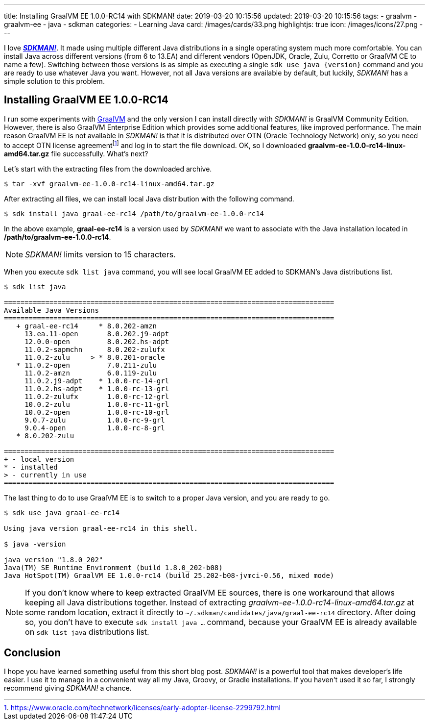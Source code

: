 ---
title: Installing GraalVM EE 1.0.0-RC14 with SDKMAN!
date: 2019-03-20 10:15:56
updated: 2019-03-20 10:15:56
tags:
    - graalvm
    - graalvm-ee
    - java
    - sdkman
categories:
    - Learning Java
card: /images/cards/33.png
highlightjs: true
icon: /images/icons/27.png
---

I love https://sdkman.io/[*_SDKMAN!_*]. It made using multiple different Java distributions in a single operating system much more
comfortable. You can install Java across different versions (from 6 to 13.EA) and different vendors (OpenJDK,
Oracle, Zulu, Corretto or GraalVM CE to name a few). Switching between those versions is as simple as executing
a single `sdk use java {version}` command and you are ready to use whatever Java you want. However, not all
Java versions are available by default, but luckily, _SDKMAN!_ has a simple solution to this problem.

++++
<!-- more -->
++++

== Installing GraalVM EE 1.0.0-RC14

I run some experiments with https://www.graalvm.org/[GraalVM] and the only version I can install directly with
_SDKMAN!_ is GraalVM Community Edition. However, there is also GraalVM Enterprise Edition which provides some
additional features, like improved performance. The main reason GraalVM EE is not available in _SDKMAN!_ is
that it is distributed over OTN (Oracle Technology Network) only, so you need to accept OTN license agreementfootnote:[https://www.oracle.com/technetwork/licenses/early-adopter-license-2299792.html]
and log in to start the file download. OK, so I downloaded *graalvm-ee-1.0.0-rc14-linux-amd64.tar.gz* file
successfully. What's next?

Let's start with the extracting files from the downloaded archive.

[source,bash]
----
$ tar -xvf graalvm-ee-1.0.0-rc14-linux-amd64.tar.gz
----

After extracting all files, we can install local Java distribution with the following command.

[source,bash]
----
$ sdk install java graal-ee-rc14 /path/to/graalvm-ee-1.0.0-rc14
----

In the above example, *graal-ee-rc14* is a version used by _SDKMAN!_ we want to associate with the Java
installation located in */path/to/graalvm-ee-1.0.0-rc14*.

NOTE: _SDKMAN!_ limits version to 15 characters.

When you execute `sdk list java` command, you will see local GraalVM EE added to SDKMAN's Java distributions list.

[source,bash]
----
$ sdk list java

================================================================================
Available Java Versions
================================================================================
   + graal-ee-rc14     * 8.0.202-amzn
     13.ea.11-open       8.0.202.j9-adpt
     12.0.0-open         8.0.202.hs-adpt
     11.0.2-sapmchn      8.0.202-zulufx
     11.0.2-zulu     > * 8.0.201-oracle
   * 11.0.2-open         7.0.211-zulu
     11.0.2-amzn         6.0.119-zulu
     11.0.2.j9-adpt    * 1.0.0-rc-14-grl
     11.0.2.hs-adpt    * 1.0.0-rc-13-grl
     11.0.2-zulufx       1.0.0-rc-12-grl
     10.0.2-zulu         1.0.0-rc-11-grl
     10.0.2-open         1.0.0-rc-10-grl
     9.0.7-zulu          1.0.0-rc-9-grl
     9.0.4-open          1.0.0-rc-8-grl
   * 8.0.202-zulu

================================================================================
+ - local version
* - installed
> - currently in use
================================================================================
----

The last thing to do to use GraalVM EE is to switch to a proper Java version, and you are ready to go.

[source,bash]
----
$ sdk use java graal-ee-rc14

Using java version graal-ee-rc14 in this shell.

$ java -version

java version "1.8.0_202"
Java(TM) SE Runtime Environment (build 1.8.0_202-b08)
Java HotSpot(TM) GraalVM EE 1.0.0-rc14 (build 25.202-b08-jvmci-0.56, mixed mode)
----


NOTE: If you don't know where to keep extracted GraalVM EE sources, there is one workaround that allows keeping
all Java distributions together. Instead of extracting _graalvm-ee-1.0.0-rc14-linux-amd64.tar.gz_ at some random
location, extract it directly to `~/.sdkman/candidates/java/graal-ee-rc14` directory. After doing so, you
don't have to execute `sdk install java ...` command, because your GraalVM EE is already
available on `sdk list java` distributions list.

++++
<script id="asciicast-235036" src="https://asciinema.org/a/235036.js" async></script>
++++

== Conclusion

I hope you have learned something useful from this short blog post. _SDKMAN!_ is a powerful tool that makes developer's
life easier. I use it to manage in a convenient way all my Java, Groovy, or Gradle installations. If you haven't used
it so far, I strongly recommend giving _SDKMAN!_ a chance.


